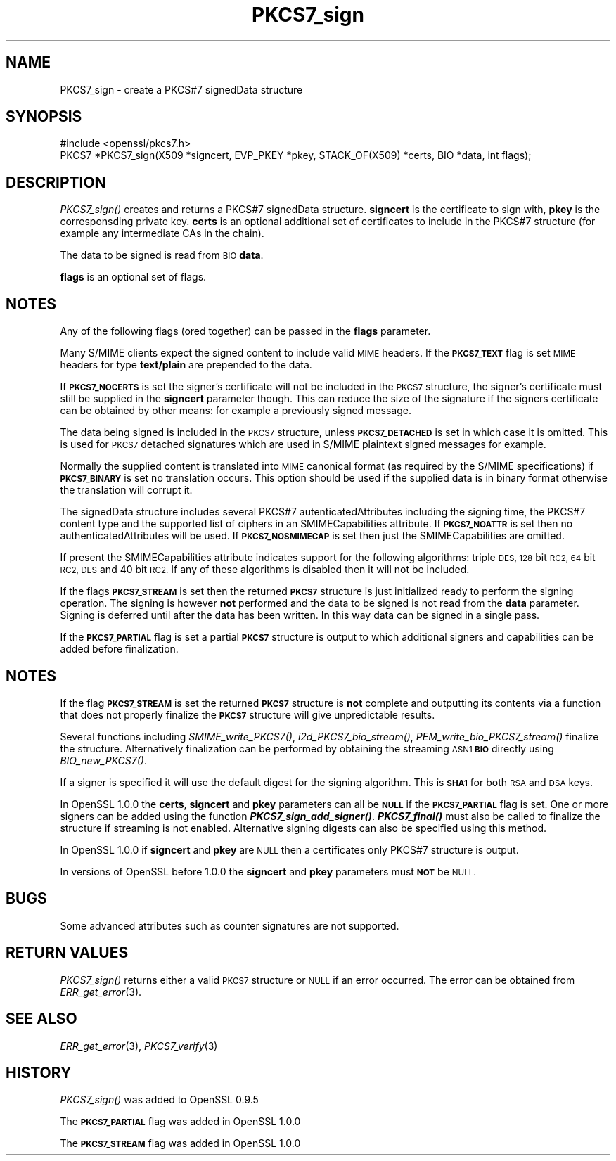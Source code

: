 .\" Automatically generated by Pod::Man 2.28 (Pod::Simple 3.29)
.\"
.\" Standard preamble:
.\" ========================================================================
.de Sp \" Vertical space (when we can't use .PP)
.if t .sp .5v
.if n .sp
..
.de Vb \" Begin verbatim text
.ft CW
.nf
.ne \\$1
..
.de Ve \" End verbatim text
.ft R
.fi
..
.\" Set up some character translations and predefined strings.  \*(-- will
.\" give an unbreakable dash, \*(PI will give pi, \*(L" will give a left
.\" double quote, and \*(R" will give a right double quote.  \*(C+ will
.\" give a nicer C++.  Capital omega is used to do unbreakable dashes and
.\" therefore won't be available.  \*(C` and \*(C' expand to `' in nroff,
.\" nothing in troff, for use with C<>.
.tr \(*W-
.ds C+ C\v'-.1v'\h'-1p'\s-2+\h'-1p'+\s0\v'.1v'\h'-1p'
.ie n \{\
.    ds -- \(*W-
.    ds PI pi
.    if (\n(.H=4u)&(1m=24u) .ds -- \(*W\h'-12u'\(*W\h'-12u'-\" diablo 10 pitch
.    if (\n(.H=4u)&(1m=20u) .ds -- \(*W\h'-12u'\(*W\h'-8u'-\"  diablo 12 pitch
.    ds L" ""
.    ds R" ""
.    ds C` ""
.    ds C' ""
'br\}
.el\{\
.    ds -- \|\(em\|
.    ds PI \(*p
.    ds L" ``
.    ds R" ''
.    ds C`
.    ds C'
'br\}
.\"
.\" Escape single quotes in literal strings from groff's Unicode transform.
.ie \n(.g .ds Aq \(aq
.el       .ds Aq '
.\"
.\" If the F register is turned on, we'll generate index entries on stderr for
.\" titles (.TH), headers (.SH), subsections (.SS), items (.Ip), and index
.\" entries marked with X<> in POD.  Of course, you'll have to process the
.\" output yourself in some meaningful fashion.
.\"
.\" Avoid warning from groff about undefined register 'F'.
.de IX
..
.nr rF 0
.if \n(.g .if rF .nr rF 1
.if (\n(rF:(\n(.g==0)) \{
.    if \nF \{
.        de IX
.        tm Index:\\$1\t\\n%\t"\\$2"
..
.        if !\nF==2 \{
.            nr % 0
.            nr F 2
.        \}
.    \}
.\}
.rr rF
.\"
.\" Accent mark definitions (@(#)ms.acc 1.5 88/02/08 SMI; from UCB 4.2).
.\" Fear.  Run.  Save yourself.  No user-serviceable parts.
.    \" fudge factors for nroff and troff
.if n \{\
.    ds #H 0
.    ds #V .8m
.    ds #F .3m
.    ds #[ \f1
.    ds #] \fP
.\}
.if t \{\
.    ds #H ((1u-(\\\\n(.fu%2u))*.13m)
.    ds #V .6m
.    ds #F 0
.    ds #[ \&
.    ds #] \&
.\}
.    \" simple accents for nroff and troff
.if n \{\
.    ds ' \&
.    ds ` \&
.    ds ^ \&
.    ds , \&
.    ds ~ ~
.    ds /
.\}
.if t \{\
.    ds ' \\k:\h'-(\\n(.wu*8/10-\*(#H)'\'\h"|\\n:u"
.    ds ` \\k:\h'-(\\n(.wu*8/10-\*(#H)'\`\h'|\\n:u'
.    ds ^ \\k:\h'-(\\n(.wu*10/11-\*(#H)'^\h'|\\n:u'
.    ds , \\k:\h'-(\\n(.wu*8/10)',\h'|\\n:u'
.    ds ~ \\k:\h'-(\\n(.wu-\*(#H-.1m)'~\h'|\\n:u'
.    ds / \\k:\h'-(\\n(.wu*8/10-\*(#H)'\z\(sl\h'|\\n:u'
.\}
.    \" troff and (daisy-wheel) nroff accents
.ds : \\k:\h'-(\\n(.wu*8/10-\*(#H+.1m+\*(#F)'\v'-\*(#V'\z.\h'.2m+\*(#F'.\h'|\\n:u'\v'\*(#V'
.ds 8 \h'\*(#H'\(*b\h'-\*(#H'
.ds o \\k:\h'-(\\n(.wu+\w'\(de'u-\*(#H)/2u'\v'-.3n'\*(#[\z\(de\v'.3n'\h'|\\n:u'\*(#]
.ds d- \h'\*(#H'\(pd\h'-\w'~'u'\v'-.25m'\f2\(hy\fP\v'.25m'\h'-\*(#H'
.ds D- D\\k:\h'-\w'D'u'\v'-.11m'\z\(hy\v'.11m'\h'|\\n:u'
.ds th \*(#[\v'.3m'\s+1I\s-1\v'-.3m'\h'-(\w'I'u*2/3)'\s-1o\s+1\*(#]
.ds Th \*(#[\s+2I\s-2\h'-\w'I'u*3/5'\v'-.3m'o\v'.3m'\*(#]
.ds ae a\h'-(\w'a'u*4/10)'e
.ds Ae A\h'-(\w'A'u*4/10)'E
.    \" corrections for vroff
.if v .ds ~ \\k:\h'-(\\n(.wu*9/10-\*(#H)'\s-2\u~\d\s+2\h'|\\n:u'
.if v .ds ^ \\k:\h'-(\\n(.wu*10/11-\*(#H)'\v'-.4m'^\v'.4m'\h'|\\n:u'
.    \" for low resolution devices (crt and lpr)
.if \n(.H>23 .if \n(.V>19 \
\{\
.    ds : e
.    ds 8 ss
.    ds o a
.    ds d- d\h'-1'\(ga
.    ds D- D\h'-1'\(hy
.    ds th \o'bp'
.    ds Th \o'LP'
.    ds ae ae
.    ds Ae AE
.\}
.rm #[ #] #H #V #F C
.\" ========================================================================
.\"
.IX Title "PKCS7_sign 3"
.TH PKCS7_sign 3 "2015-07-09" "1.0.2d" "OpenSSL"
.\" For nroff, turn off justification.  Always turn off hyphenation; it makes
.\" way too many mistakes in technical documents.
.if n .ad l
.nh
.SH "NAME"
PKCS7_sign \- create a PKCS#7 signedData structure
.SH "SYNOPSIS"
.IX Header "SYNOPSIS"
.Vb 1
\& #include <openssl/pkcs7.h>
\&
\& PKCS7 *PKCS7_sign(X509 *signcert, EVP_PKEY *pkey, STACK_OF(X509) *certs, BIO *data, int flags);
.Ve
.SH "DESCRIPTION"
.IX Header "DESCRIPTION"
\&\fIPKCS7_sign()\fR creates and returns a PKCS#7 signedData structure. \fBsigncert\fR is
the certificate to sign with, \fBpkey\fR is the corresponsding private key.
\&\fBcerts\fR is an optional additional set of certificates to include in the PKCS#7
structure (for example any intermediate CAs in the chain).
.PP
The data to be signed is read from \s-1BIO \s0\fBdata\fR.
.PP
\&\fBflags\fR is an optional set of flags.
.SH "NOTES"
.IX Header "NOTES"
Any of the following flags (ored together) can be passed in the \fBflags\fR
parameter.
.PP
Many S/MIME clients expect the signed content to include valid \s-1MIME\s0 headers. If
the \fB\s-1PKCS7_TEXT\s0\fR flag is set \s-1MIME\s0 headers for type \fBtext/plain\fR are prepended
to the data.
.PP
If \fB\s-1PKCS7_NOCERTS\s0\fR is set the signer's certificate will not be included in the
\&\s-1PKCS7\s0 structure, the signer's certificate must still be supplied in the
\&\fBsigncert\fR parameter though. This can reduce the size of the signature if the
signers certificate can be obtained by other means: for example a previously
signed message.
.PP
The data being signed is included in the \s-1PKCS7\s0 structure, unless
\&\fB\s-1PKCS7_DETACHED\s0\fR is set in which case it is omitted. This is used for \s-1PKCS7\s0
detached signatures which are used in S/MIME plaintext signed messages for
example.
.PP
Normally the supplied content is translated into \s-1MIME\s0 canonical format (as
required by the S/MIME specifications) if \fB\s-1PKCS7_BINARY\s0\fR is set no translation
occurs. This option should be used if the supplied data is in binary format
otherwise the translation will corrupt it.
.PP
The signedData structure includes several PKCS#7 autenticatedAttributes
including the signing time, the PKCS#7 content type and the supported list of
ciphers in an SMIMECapabilities attribute. If \fB\s-1PKCS7_NOATTR\s0\fR is set then no
authenticatedAttributes will be used. If \fB\s-1PKCS7_NOSMIMECAP\s0\fR is set then just
the SMIMECapabilities are omitted.
.PP
If present the SMIMECapabilities attribute indicates support for the following
algorithms: triple \s-1DES, 128\s0 bit \s-1RC2, 64\s0 bit \s-1RC2, DES\s0 and 40 bit \s-1RC2.\s0 If any of
these algorithms is disabled then it will not be included.
.PP
If the flags \fB\s-1PKCS7_STREAM\s0\fR is set then the returned \fB\s-1PKCS7\s0\fR structure is
just initialized ready to perform the signing operation. The signing is however
\&\fBnot\fR performed and the data to be signed is not read from the \fBdata\fR
parameter. Signing is deferred until after the data has been written. In this
way data can be signed in a single pass.
.PP
If the \fB\s-1PKCS7_PARTIAL\s0\fR flag is set a partial \fB\s-1PKCS7\s0\fR structure is output to
which additional signers and capabilities can be added before finalization.
.SH "NOTES"
.IX Header "NOTES"
If the flag \fB\s-1PKCS7_STREAM\s0\fR is set the returned \fB\s-1PKCS7\s0\fR structure is \fBnot\fR
complete and outputting its contents via a function that does not properly
finalize the \fB\s-1PKCS7\s0\fR structure will give unpredictable results.
.PP
Several functions including \fISMIME_write_PKCS7()\fR, \fIi2d_PKCS7_bio_stream()\fR,
\&\fIPEM_write_bio_PKCS7_stream()\fR finalize the structure. Alternatively finalization
can be performed by obtaining the streaming \s-1ASN1 \s0\fB\s-1BIO\s0\fR directly using
\&\fIBIO_new_PKCS7()\fR.
.PP
If a signer is specified it will use the default digest for the signing
algorithm. This is \fB\s-1SHA1\s0\fR for both \s-1RSA\s0 and \s-1DSA\s0 keys.
.PP
In OpenSSL 1.0.0 the \fBcerts\fR, \fBsigncert\fR and \fBpkey\fR parameters can all be
\&\fB\s-1NULL\s0\fR if the \fB\s-1PKCS7_PARTIAL\s0\fR flag is set. One or more signers can be added
using the function \fB\f(BIPKCS7_sign_add_signer()\fB\fR. \fB\f(BIPKCS7_final()\fB\fR must also be
called to finalize the structure if streaming is not enabled. Alternative
signing digests can also be specified using this method.
.PP
In OpenSSL 1.0.0 if \fBsigncert\fR and \fBpkey\fR are \s-1NULL\s0 then a certificates only
PKCS#7 structure is output.
.PP
In versions of OpenSSL before 1.0.0 the \fBsigncert\fR and \fBpkey\fR parameters must
\&\fB\s-1NOT\s0\fR be \s-1NULL.\s0
.SH "BUGS"
.IX Header "BUGS"
Some advanced attributes such as counter signatures are not supported.
.SH "RETURN VALUES"
.IX Header "RETURN VALUES"
\&\fIPKCS7_sign()\fR returns either a valid \s-1PKCS7\s0 structure or \s-1NULL\s0 if an error
occurred.  The error can be obtained from \fIERR_get_error\fR\|(3).
.SH "SEE ALSO"
.IX Header "SEE ALSO"
\&\fIERR_get_error\fR\|(3), \fIPKCS7_verify\fR\|(3)
.SH "HISTORY"
.IX Header "HISTORY"
\&\fIPKCS7_sign()\fR was added to OpenSSL 0.9.5
.PP
The \fB\s-1PKCS7_PARTIAL\s0\fR flag was added in OpenSSL 1.0.0
.PP
The \fB\s-1PKCS7_STREAM\s0\fR flag was added in OpenSSL 1.0.0
